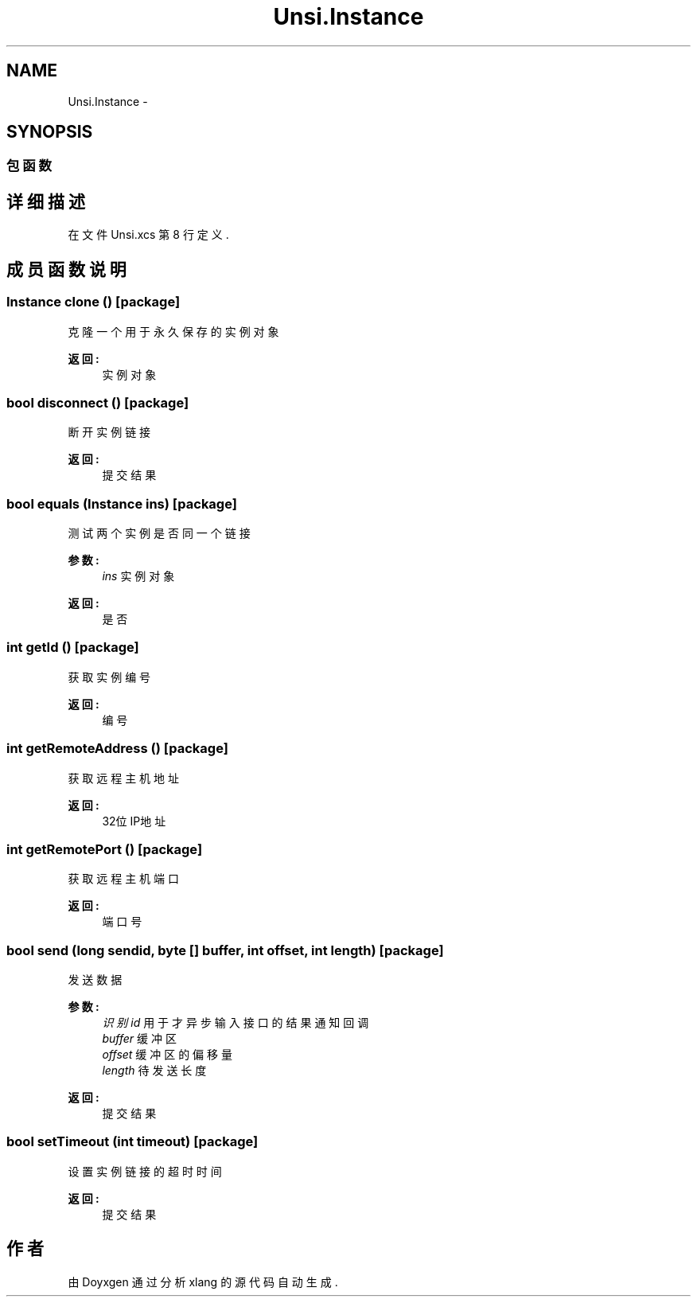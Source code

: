 .TH "Unsi.Instance" 3 "2018年 六月 29日 星期五" "Version 3.0" "xlang" \" -*- nroff -*-
.ad l
.nh
.SH NAME
Unsi.Instance \- 
.SH SYNOPSIS
.br
.PP
.SS "包函数"
.SH "详细描述"
.PP 
在文件 Unsi\&.xcs 第 8 行定义\&.
.SH "成员函数说明"
.PP 
.SS "Instance clone ()\fC [package]\fP"

.PP
克隆一个用于永久保存的实例对象 
.PP
\fB返回:\fP
.RS 4
实例对象 
.RE
.PP

.SS "bool disconnect ()\fC [package]\fP"

.PP
断开实例链接 
.PP
\fB返回:\fP
.RS 4
提交结果 
.RE
.PP

.SS "bool equals (Instance ins)\fC [package]\fP"

.PP
测试两个实例是否同一个链接 
.PP
\fB参数:\fP
.RS 4
\fIins\fP 实例对象 
.RE
.PP
\fB返回:\fP
.RS 4
是否 
.RE
.PP

.SS "int getId ()\fC [package]\fP"

.PP
获取实例编号 
.PP
\fB返回:\fP
.RS 4
编号 
.RE
.PP

.SS "int getRemoteAddress ()\fC [package]\fP"

.PP
获取远程主机地址 
.PP
\fB返回:\fP
.RS 4
32位IP地址 
.RE
.PP

.SS "int getRemotePort ()\fC [package]\fP"

.PP
获取远程主机端口 
.PP
\fB返回:\fP
.RS 4
端口号 
.RE
.PP

.SS "bool send (long sendid, byte   [] buffer, int offset, int length)\fC [package]\fP"

.PP
发送数据 
.PP
\fB参数:\fP
.RS 4
\fI识别id\fP 用于才异步输入接口的结果通知回调 
.br
\fIbuffer\fP 缓冲区 
.br
\fIoffset\fP 缓冲区的偏移量 
.br
\fIlength\fP 待发送长度 
.RE
.PP
\fB返回:\fP
.RS 4
提交结果 
.RE
.PP

.SS "bool setTimeout (int timeout)\fC [package]\fP"

.PP
设置实例链接的超时时间 
.PP
\fB返回:\fP
.RS 4
提交结果 
.RE
.PP


.SH "作者"
.PP 
由 Doyxgen 通过分析 xlang 的 源代码自动生成\&.
